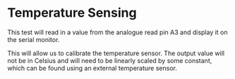 * Temperature Sensing
This test will read in a value from the analogue read pin A3 and display it on the serial monitor.

This will allow us to calibrate the temperature sensor. The output value will not be in Celsius and will need to be linearly scaled by some constant, which can be found using an external temperature sensor.
